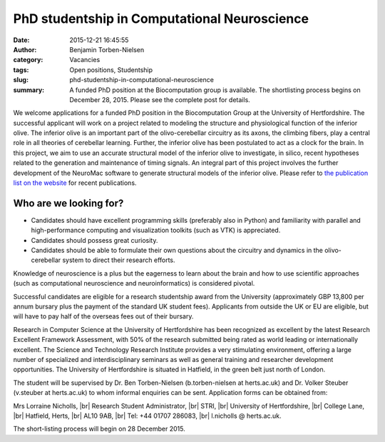 PhD studentship in Computational Neuroscience
#############################################
:date: 2015-12-21 16:45:55
:author: Benjamin Torben-Nielsen
:category: Vacancies
:tags: Open positions, Studentship
:slug: phd-studentship-in-computational-neuroscience
:summary: A funded PhD position at the Biocomputation group is available. The shortlisting process begins on December 28, 2015. Please see the complete post for details.

We welcome applications for a funded PhD position in the Biocomputation Group at the University of Hertfordshire. The successful applicant will work on a project related to modeling the structure and physiological function of the inferior olive. The inferior olive is an important part of the olivo-cerebellar circuitry as its axons, the climbing fibers, play a central role in all theories of cerebellar learning. Further, the inferior olive has been postulated to act as a clock for the brain. In this project, we aim to use an accurate structural model of the inferior olive to investigate, in silico, recent hypotheses related to the generation and maintenance of timing signals. An integral part of this project involves the further development of the NeuroMac software to generate structural models of the inferior olive. Please refer to `the publication list on the website <http://biocomputation.herts.ac.uk/pages/04-publications-current.html>`__ for recent publications.

Who are we looking for?
-----------------------

- Candidates should have excellent programming skills (preferably also in Python) and familiarity with parallel and high-performance computing and visualization toolkits (such as VTK) is appreciated.
- Candidates should possess great curiosity.
- Candidates should be able to formulate their own questions about the circuitry and dynamics in the olivo-cerebellar system to direct their research efforts. 

Knowledge of neuroscience is a plus but the eagerness to learn about the brain and how to use scientific approaches (such as computational neuroscience and neuroinformatics) is considered pivotal.

Successful candidates are eligible for a research studentship award from the University (approximately GBP 13,800 per annum bursary plus the payment of the standard UK student fees). Applicants from outside the UK or EU are eligible, but will have to pay half of the overseas fees out of their bursary. 

Research in Computer Science at the University of Hertfordshire has been recognized as excellent by the latest Research Excellent Framework Assessment, with 50% of the research submitted being rated as world leading or internationally excellent. The Science and Technology Research Institute provides a very stimulating environment, offering a large number of specialized and interdisciplinary seminars as well as general training and researcher development opportunities. The University of Hertfordshire is situated in Hatfield, in the green belt just north of London.

The student will be supervised by Dr. Ben Torben-Nielsen (b.torben-nielsen at herts.ac.uk) and Dr. Volker Steuber (v.steuber at herts.ac.uk) to whom informal enquiries can be sent. Application forms can be obtained from:

Mrs Lorraine Nicholls, |br|
Research Student Administrator, |br|
STRI, |br|
University of Hertfordshire, |br|
College Lane, |br|
Hatfield, Herts, |br|
AL10 9AB, |br|
Tel: +44 01707 286083, |br|
l.nicholls @ herts.ac.uk.

The short-listing process will begin on 28 December 2015.

.. |br| raw:: html

    <br />
